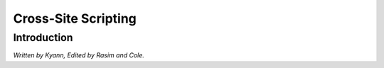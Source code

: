 Cross-Site Scripting
====================

Introduction
------------

*Written by Kyann, Edited by Rasim and Cole.*

